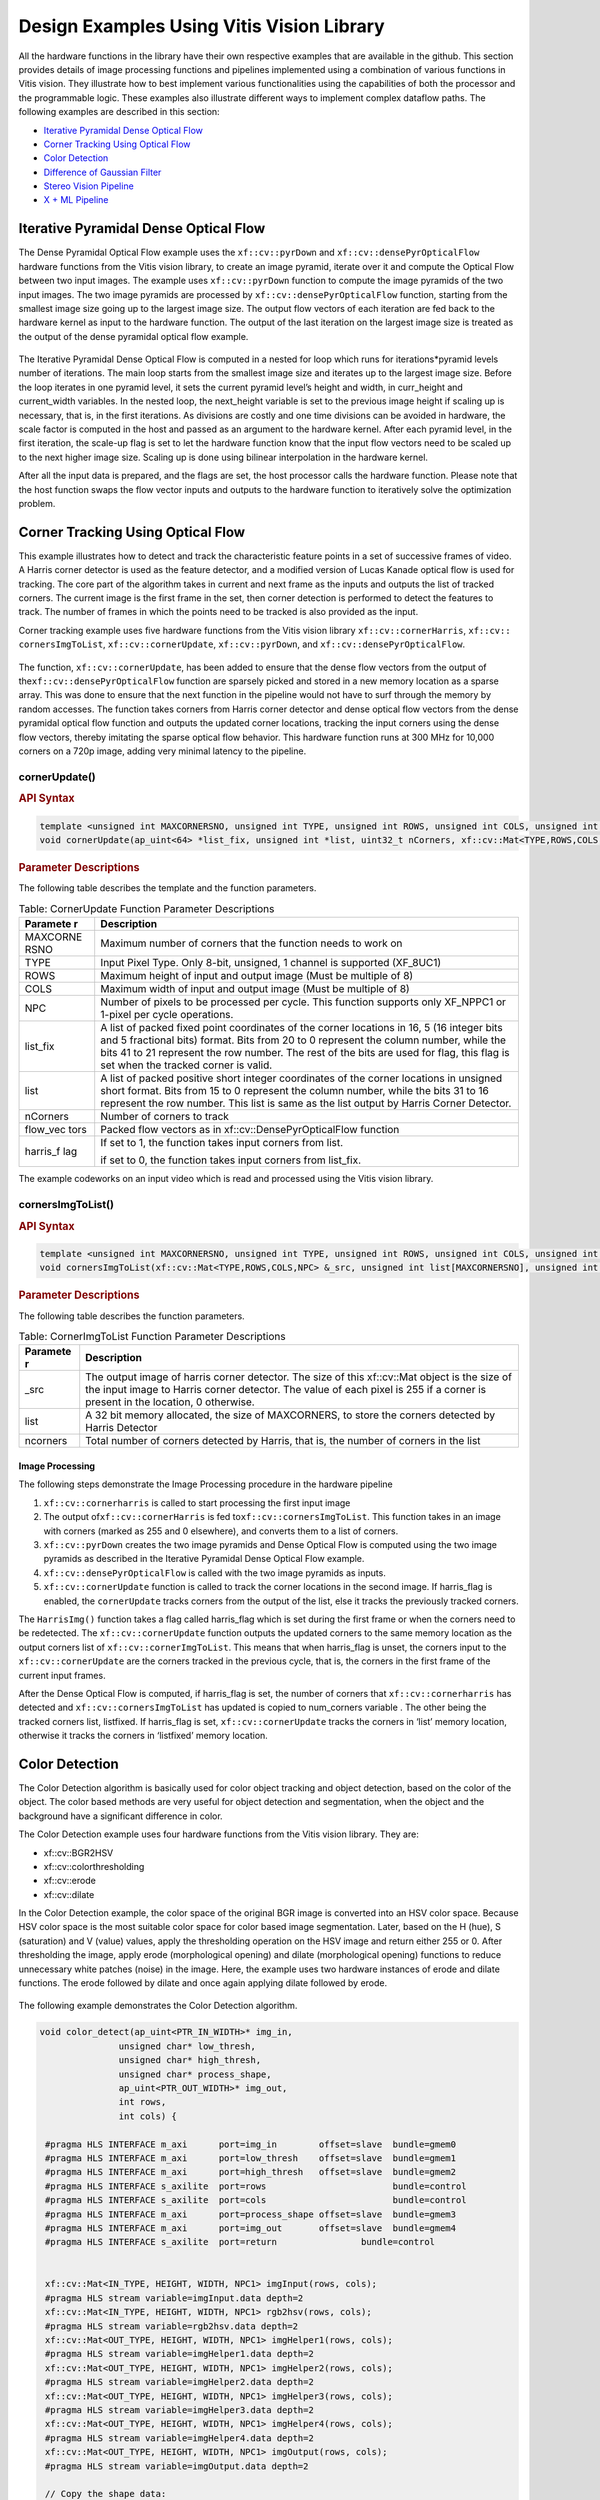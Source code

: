 
.. meta::
   :keywords: Vision, Library, Vitis Vision Library, Iterative Pyramidal, Corner Tracking, cornerUpdate, cornersImgToList, 
   :description: Design examples Using Vitis Vision library.
   :xlnxdocumentclass: Document
   :xlnxdocumenttype: Tutorials

.. _design-example:

Design Examples Using Vitis Vision Library
###########################################

All the hardware functions in the library have their own respective
examples that are available in the github. This section provides details
of image processing functions and pipelines implemented using a
combination of various functions in Vitis vision. They illustrate how to
best implement various functionalities using the capabilities of both
the processor and the programmable logic. These examples also illustrate
different ways to implement complex dataflow paths. The following
examples are described in this section:

-  `Iterative Pyramidal Dense Optical Flow <#interactive-pyramidal>`_
-  `Corner Tracking Using Optical Flow <#corner-tracking>`_
-  `Color Detection <#color-detection>`_
-  `Difference of Gaussian Filter <#difference-gaussian-filter>`_
-  `Stereo Vision Pipeline <#stereo-vision>`_
-  `X + ML Pipeline <#x-ml-pipeline>`_

.. _interative-pyramidal:

Iterative Pyramidal Dense Optical Flow
======================================

The Dense Pyramidal Optical Flow example uses the ``xf::cv::pyrDown`` and
``xf::cv::densePyrOpticalFlow`` hardware functions from the Vitis vision
library, to create an image pyramid, iterate over it and compute the
Optical Flow between two input images. The example uses ``xf::cv::pyrDown`` function to compute the image pyramids
of the two input images. The two image pyramids are
processed by ``xf::cv::densePyrOpticalFlow``
function, starting from the smallest image size going up to the largest
image size. The output flow vectors of each iteration are fed back to
the hardware kernel as input to the hardware function. The output of the
last iteration on the largest image size is treated as the output of the
dense pyramidal optical flow example.

.. figure:: ./images/bui1554997287170.png
   :alt: 
   :figclass: image
   :name: jcr1510602888334__image_jh4_sq2_bcb


The Iterative Pyramidal Dense Optical Flow is computed in a nested for
loop which runs for iterations*pyramid levels number of iterations. The
main loop starts from the smallest image size and iterates up to the
largest image size. Before the loop iterates in one pyramid level, it
sets the current pyramid level’s height and width, in curr_height and
current_width variables. In the nested loop, the next_height variable is
set to the previous image height if scaling up is necessary, that is, in
the first iterations. As divisions are costly and one time divisions can
be avoided in hardware, the scale factor is computed in the host and
passed as an argument to the hardware kernel. After each pyramid level,
in the first iteration, the scale-up flag is set to let the hardware
function know that the input flow vectors need to be scaled up to the
next higher image size. Scaling up is done using bilinear interpolation
in the hardware kernel.

After all the input data is prepared, and the flags are set, the host
processor calls the hardware function. Please note that the host
function swaps the flow vector inputs and outputs to the hardware
function to iteratively solve the optimization problem. 

.. _corner-tracking:

Corner Tracking Using Optical Flow
===================================

This example illustrates how to detect and track the characteristic
feature points in a set of successive frames of video. A Harris corner
detector is used as the feature detector, and a modified version of
Lucas Kanade optical flow is used for tracking. The core part of the
algorithm takes in current and next frame as the inputs and outputs the
list of tracked corners. The current image is the first frame in the
set, then corner detection is performed to detect the features to track.
The number of frames in which the points need to be tracked is also
provided as the input.

Corner tracking example uses five hardware functions from the Vitis vision
library ``xf::cv::cornerHarris``, ``xf::cv:: cornersImgToList``,
``xf::cv::cornerUpdate``, ``xf::cv::pyrDown``, and ``xf::cv::densePyrOpticalFlow``.

.. figure:: ./images/tpr1554997250097.png
   :alt: 
   :figclass: image
   :name: ypx1510602888667__image_dmv_5cv_hdb

The function, ``xf::cv::cornerUpdate``, has been added to ensure
that the dense flow vectors from the output of
the\ ``xf::cv::densePyrOpticalFlow`` function are sparsely picked and stored
in a new memory location as a sparse array. This was done to ensure that
the next function in the pipeline would not have to surf through the
memory by random accesses. The function takes corners from Harris corner
detector and dense optical flow vectors from the dense pyramidal optical
flow function and outputs the updated corner locations, tracking the
input corners using the dense flow vectors, thereby imitating the sparse
optical flow behavior. This hardware function runs at 300 MHz for 10,000
corners on a 720p image, adding very minimal latency to the pipeline.



cornerUpdate()
---------------

.. rubric:: API Syntax


.. code:: c

   template <unsigned int MAXCORNERSNO, unsigned int TYPE, unsigned int ROWS, unsigned int COLS, unsigned int NPC>
   void cornerUpdate(ap_uint<64> *list_fix, unsigned int *list, uint32_t nCorners, xf::cv::Mat<TYPE,ROWS,COLS,NPC> &flow_vectors, ap_uint<1> harris_flag)

.. rubric:: Parameter Descriptions


The following table describes the template and the function parameters.

.. table:: Table: CornerUpdate Function Parameter Descriptions

   +----------+-----------------------------------------------------------+
   | Paramete | Description                                               |
   | r        |                                                           |
   +==========+===========================================================+
   | MAXCORNE | Maximum number of corners that the function needs to work |
   | RSNO     | on                                                        |
   +----------+-----------------------------------------------------------+
   | TYPE     | Input Pixel Type. Only 8-bit, unsigned, 1 channel is      |
   |          | supported (XF_8UC1)                                       |
   +----------+-----------------------------------------------------------+
   | ROWS     | Maximum height of input and output image (Must be         |
   |          | multiple of 8)                                            |
   +----------+-----------------------------------------------------------+
   | COLS     | Maximum width of input and output image (Must be multiple |
   |          | of 8)                                                     |
   +----------+-----------------------------------------------------------+
   | NPC      | Number of pixels to be processed per cycle. This function |
   |          | supports only XF_NPPC1 or 1-pixel per cycle operations.   |
   +----------+-----------------------------------------------------------+
   | list_fix | A list of packed fixed point coordinates of the corner    |
   |          | locations in 16, 5 (16 integer bits and 5 fractional      |
   |          | bits) format. Bits from 20 to 0 represent the column      |
   |          | number, while the bits 41 to 21 represent the row number. |
   |          | The rest of the bits are used for flag, this flag is set  |
   |          | when the tracked corner is valid.                         |
   +----------+-----------------------------------------------------------+
   | list     | A list of packed positive short integer coordinates of    |
   |          | the corner locations in unsigned short format. Bits from  |
   |          | 15 to 0 represent the column number, while the bits 31 to |
   |          | 16 represent the row number. This list is same as the     |
   |          | list output by Harris Corner Detector.                    |
   +----------+-----------------------------------------------------------+
   | nCorners | Number of corners to track                                |
   +----------+-----------------------------------------------------------+
   | flow_vec | Packed flow vectors as in xf::cv::DensePyrOpticalFlow     |
   | tors     | function                                                  |
   +----------+-----------------------------------------------------------+
   | harris_f | If set to 1, the function takes input corners from list.  |
   | lag      |                                                           |
   |          | if set to 0, the function takes input corners from        |
   |          | list_fix.                                                 |
   +----------+-----------------------------------------------------------+

The example codeworks on an input video which is read and processed
using the Vitis vision library. 


cornersImgToList()
--------------------

.. rubric:: API Syntax


.. code:: c

   template <unsigned int MAXCORNERSNO, unsigned int TYPE, unsigned int ROWS, unsigned int COLS, unsigned int NPC>
   void cornersImgToList(xf::cv::Mat<TYPE,ROWS,COLS,NPC> &_src, unsigned int list[MAXCORNERSNO], unsigned int *ncorners)

.. rubric:: Parameter Descriptions


The following table describes the function parameters.

.. table:: Table: CornerImgToList Function Parameter Descriptions

   +----------+-----------------------------------------------------------+
   | Paramete | Description                                               |
   | r        |                                                           |
   +==========+===========================================================+
   | \_src    | The output image of harris corner detector. The size of   |
   |          | this xf::cv::Mat object is the size of the input image to |
   |          | Harris corner detector. The value of each pixel is 255 if |
   |          | a corner is present in the location, 0 otherwise.         |
   +----------+-----------------------------------------------------------+
   | list     | A 32 bit memory allocated, the size of MAXCORNERS, to     |
   |          | store the corners detected by Harris Detector             |
   +----------+-----------------------------------------------------------+
   | ncorners | Total number of corners detected by Harris, that is, the  |
   |          | number of corners in the list                             |
   +----------+-----------------------------------------------------------+




Image Processing
~~~~~~~~~~~~~~~~~

The following steps demonstrate the Image Processing procedure in the
hardware pipeline

#. ``xf::cv::cornerharris`` is called to start processing the first input
   image
#. The output of\ ``xf::cv::cornerHarris`` is fed to\ ``xf::cv::cornersImgToList``. This function takes in an
   image with corners (marked as 255 and 0 elsewhere), and converts them
   to a list of corners.
#. \ ``xf::cv::pyrDown`` creates the two image pyramids and
   Dense Optical Flow is computed using the two image pyramids as
   described in the Iterative Pyramidal Dense Optical Flow example.
#. ``xf::cv::densePyrOpticalFlow`` is called with the two image pyramids as
   inputs.
#. ``xf::cv::cornerUpdate`` function is called to track the corner locations
   in the second image. If harris_flag is enabled, the ``cornerUpdate``
   tracks corners from the output of the list, else it tracks the
   previously tracked corners.


The ``HarrisImg()`` function takes a flag called
harris_flag which is set during the first frame or when the corners need
to be redetected. The ``xf::cv::cornerUpdate`` function outputs the updated
corners to the same memory location as the output corners list of
``xf::cv::cornerImgToList``. This means that when harris_flag is unset, the
corners input to the ``xf::cv::cornerUpdate`` are the corners tracked in the
previous cycle, that is, the corners in the first frame of the current
input frames.

After the Dense Optical Flow is computed, if harris_flag is set, the
number of corners that ``xf::cv::cornerharris`` has detected and
``xf::cv::cornersImgToList`` has updated is copied to num_corners variable
. The other being the tracked corners list, listfixed. If
harris_flag is set, ``xf::cv::cornerUpdate`` tracks the corners in ‘list’
memory location, otherwise it tracks the corners in ‘listfixed’ memory
location.

.. _color-detection: 

Color Detection
================

The Color Detection algorithm is basically used for color object
tracking and object detection, based on the color of the object. The
color based methods are very useful for object detection and
segmentation, when the object and the background have a significant
difference in color.

The Color Detection example uses four hardware functions from the
Vitis vision library. They are:

-  xf::cv::BGR2HSV
-  xf::cv::colorthresholding
-  xf::cv::erode
-  xf::cv::dilate

In the Color Detection example, the color space of the original BGR
image is converted into an HSV color space. Because HSV color space is
the most suitable color space for color based image segmentation. Later,
based on the H (hue), S (saturation) and V (value) values, apply the
thresholding operation on the HSV image and return either 255 or 0.
After thresholding the image, apply erode (morphological opening) and
dilate (morphological opening) functions to reduce unnecessary white
patches (noise) in the image. Here, the example uses two hardware
instances of erode and dilate functions. The erode followed by dilate
and once again applying dilate followed by erode.

.. figure:: ./images/ntl1554997353703.png
   :alt: 
   :figclass: image
   :name: dyn1510602889272__image_dzq_ys2_bcb

The following example demonstrates the Color Detection algorithm.

.. code:: c

   void color_detect(ap_uint<PTR_IN_WIDTH>* img_in,
                  unsigned char* low_thresh,
                  unsigned char* high_thresh,
                  unsigned char* process_shape,
                  ap_uint<PTR_OUT_WIDTH>* img_out,
                  int rows,
                  int cols) {
   
    #pragma HLS INTERFACE m_axi      port=img_in        offset=slave  bundle=gmem0
    #pragma HLS INTERFACE m_axi      port=low_thresh    offset=slave  bundle=gmem1
    #pragma HLS INTERFACE m_axi      port=high_thresh   offset=slave  bundle=gmem2
    #pragma HLS INTERFACE s_axilite  port=rows 			      bundle=control
    #pragma HLS INTERFACE s_axilite  port=cols 			      bundle=control
    #pragma HLS INTERFACE m_axi      port=process_shape offset=slave  bundle=gmem3 
    #pragma HLS INTERFACE m_axi      port=img_out       offset=slave  bundle=gmem4
    #pragma HLS INTERFACE s_axilite  port=return 		bundle=control
   

    xf::cv::Mat<IN_TYPE, HEIGHT, WIDTH, NPC1> imgInput(rows, cols);   
    #pragma HLS stream variable=imgInput.data depth=2  
    xf::cv::Mat<IN_TYPE, HEIGHT, WIDTH, NPC1> rgb2hsv(rows, cols);   
    #pragma HLS stream variable=rgb2hsv.data depth=2
    xf::cv::Mat<OUT_TYPE, HEIGHT, WIDTH, NPC1> imgHelper1(rows, cols);
    #pragma HLS stream variable=imgHelper1.data depth=2
    xf::cv::Mat<OUT_TYPE, HEIGHT, WIDTH, NPC1> imgHelper2(rows, cols);  
    #pragma HLS stream variable=imgHelper2.data depth=2
    xf::cv::Mat<OUT_TYPE, HEIGHT, WIDTH, NPC1> imgHelper3(rows, cols);
    #pragma HLS stream variable=imgHelper3.data depth=2 
    xf::cv::Mat<OUT_TYPE, HEIGHT, WIDTH, NPC1> imgHelper4(rows, cols);
    #pragma HLS stream variable=imgHelper4.data depth=2
    xf::cv::Mat<OUT_TYPE, HEIGHT, WIDTH, NPC1> imgOutput(rows, cols);
    #pragma HLS stream variable=imgOutput.data depth=2
   
    // Copy the shape data:
    unsigned char _kernel[FILTER_SIZE * FILTER_SIZE];
    for (unsigned int i = 0; i < FILTER_SIZE * FILTER_SIZE; ++i) {
        #pragma HLS PIPELINE
        _kernel[i] = process_shape[i];
    }
	
    #pragma HLS DATAFLOW
   
    // Retrieve xf::cv::Mat objects from img_in data:
    xf::cv::Array2xfMat<PTR_IN_WIDTH, IN_TYPE, HEIGHT, WIDTH, NPC1>(img_in, imgInput);

    // Convert RGBA to HSV:
    xf::cv::bgr2hsv<IN_TYPE, HEIGHT, WIDTH, NPC1>(imgInput, rgb2hsv);

    // Do the color thresholding:
    xf::cv::colorthresholding<IN_TYPE, OUT_TYPE, MAXCOLORS, HEIGHT, WIDTH, NPC1>(rgb2hsv, imgHelper1, low_thresh,
                                                                                 high_thresh);
    // Use erode and dilate to fully mark color areas:
    xf::cv::erode<XF_BORDER_CONSTANT, OUT_TYPE, HEIGHT, WIDTH, XF_KERNEL_SHAPE, FILTER_SIZE, FILTER_SIZE, ITERATIONS,
                  NPC1>(imgHelper1, imgHelper2, _kernel);
    xf::cv::dilate<XF_BORDER_CONSTANT, OUT_TYPE, HEIGHT, WIDTH, XF_KERNEL_SHAPE, FILTER_SIZE, FILTER_SIZE, ITERATIONS,
                   NPC1>(imgHelper2, imgHelper3, _kernel);
    xf::cv::dilate<XF_BORDER_CONSTANT, OUT_TYPE, HEIGHT, WIDTH, XF_KERNEL_SHAPE, FILTER_SIZE, FILTER_SIZE, ITERATIONS,
                   NPC1>(imgHelper3, imgHelper4, _kernel);
    xf::cv::erode<XF_BORDER_CONSTANT, OUT_TYPE, HEIGHT, WIDTH, XF_KERNEL_SHAPE, FILTER_SIZE, FILTER_SIZE, ITERATIONS,
                  NPC1>(imgHelper4, imgOutput, _kernel);

    // Convert _dst xf::cv::Mat object to output array:
    xf::cv::xfMat2Array<PTR_OUT_WIDTH, OUT_TYPE, HEIGHT, WIDTH, NPC1>(imgOutput, img_out);

    return;

} // End of kernel

In the given example, the source image is passed to the ``xf::cv::BGR2HSV``
function, the output of that function is passed to the
``xf::cv::colorthresholding`` module, the thresholded image is passed to the
``xf::cv::erode`` function and, the ``xf::cv::dilate`` functions and the final
output image are returned.


.. _difference-gaussian-filter: 

Difference of Gaussian Filter
==============================

The Difference of Gaussian Filter example uses four hardware functions
from the Vitis vision library. They are:

-  xf::cv::GaussianBlur
-  xf::cv::duplicateMat
-  xf::cv::subtract

The Difference of Gaussian Filter function can be implemented by
applying Gaussian Filter on the original source image, and that Gaussian
blurred image is duplicated as two images. The Gaussian blur function is
applied to one of the duplicated images, whereas the other one is stored
as it is. Later, perform the Subtraction function on, two times Gaussian
applied image and one of the duplicated image. Here, the duplicated
image has to wait until the Gaussian applied for other one generates at
least for one pixel output. Therefore, here xf::cv::delayMat function is
used to add delay.

.. figure:: ./images/crx1554997276344.png
   :alt: 
   :figclass: image
   :name: fmq1510602889620__image_lgr_1xf_bcb

The following example demonstrates the Difference of Gaussian Filter
example.

.. code:: c

   void gaussiandiference(ap_uint<PTR_WIDTH>* img_in, float sigma, ap_uint<PTR_WIDTH>* img_out, int rows, int cols) {
   
    #pragma HLS INTERFACE m_axi      port=img_in        offset=slave  bundle=gmem0
    #pragma HLS INTERFACE m_axi      port=img_out       offset=slave  bundle=gmem1  
    #pragma HLS INTERFACE s_axilite  port=sigma 			          bundle=control
	#pragma HLS INTERFACE s_axilite  port=rows 			          bundle=control
	#pragma HLS INTERFACE s_axilite  port=cols 			          bundle=control
    #pragma HLS INTERFACE s_axilite  port=return 			          bundle=control
    
    xf::cv::Mat<TYPE, HEIGHT, WIDTH, NPC1> imgInput(rows, cols);
    xf::cv::Mat<TYPE, HEIGHT, WIDTH, NPC1> imgin1(rows, cols);
    xf::cv::Mat<TYPE, HEIGHT, WIDTH, NPC1> imgin2(rows, cols);
    xf::cv::Mat<TYPE, HEIGHT, WIDTH, NPC1> imgin3(rows, cols);
    xf::cv::Mat<TYPE, HEIGHT, WIDTH, NPC1> imgin4(rows, cols);
    xf::cv::Mat<TYPE, HEIGHT, WIDTH, NPC1> imgOutput(rows, cols);

 
    #pragma HLS STREAM variable=imgInput.data depth=2
    #pragma HLS STREAM variable=imgin1.data depth=2
    #pragma HLS STREAM variable=imgin2.data depth=2
    #pragma HLS STREAM variable=imgin3.data depth=15360
    #pragma HLS STREAM variable=imgin4.data depth=2
    #pragma HLS STREAM variable=imgOutput.data depth=2
   
    #pragma HLS DATAFLOW
    

    // Retrieve xf::cv::Mat objects from img_in data:
    xf::cv::Array2xfMat<PTR_WIDTH, TYPE, HEIGHT, WIDTH, NPC1>(img_in, imgInput);

    // Run xfOpenCV kernel:
    xf::cv::GaussianBlur<FILTER_WIDTH, XF_BORDER_CONSTANT, TYPE, HEIGHT, WIDTH, NPC1>(imgInput, imgin1, sigma);
    xf::cv::duplicateMat<TYPE, HEIGHT, WIDTH, NPC1>(imgin1, imgin2, imgin3);
    xf::cv::GaussianBlur<FILTER_WIDTH, XF_BORDER_CONSTANT, TYPE, HEIGHT, WIDTH, NPC1>(imgin2, imgin4, sigma);
    xf::cv::subtract<XF_CONVERT_POLICY_SATURATE, TYPE, HEIGHT, WIDTH, NPC1>(imgin3, imgin4, imgOutput);

    // Convert output xf::cv::Mat object to output array:
    xf::cv::xfMat2Array<PTR_WIDTH, TYPE, HEIGHT, WIDTH, NPC1>(imgOutput, img_out);

    return;
	} // End of kernel

In the given example, the Gaussain Blur function is applied for source
image imginput, and resultant image imgin1 is passed to
xf::cv::duplicateMat. The imgin2 and imgin3 are the duplicate images of
Gaussian applied image. Again gaussian blur is applied to imgin2 and the
result is stored in imgin4. Now, perform the subtraction between imgin4
and imgin3, but here imgin3 has to wait up to at least one pixel of
imgin4 generation. Finally the subtraction performed on imgin3 and imgin4.

.. _stereo-vision: 

Stereo Vision Pipeline
========================

Disparity map generation is one of the first steps in creating a three
dimensional map of the environment. The Vitis vision library has components
to build an image processing pipeline to compute a disparity map given
the camera parameters and inputs from a stereo camera setup.

The two main components involved in the pipeline are stereo
rectification and disparity estimation using local block matching
method. While disparity estimation using local block matching is a
discrete component in Vitis vision, rectification block can be constructed
using ``xf::cv::InitUndistortRectifyMapInverse()`` and ``xf::cv::Remap()``. The
dataflow pipeline is shown below. The camera parameters are an
additional input to the pipeline.

.. figure:: ./images/qlb1554997048260.png
   :alt: 
   :figclass: image
   :width: 560px
   :height: 240px

The following code is for the pipeline.

.. code:: c

  void stereopipeline_accel(ap_uint<INPUT_PTR_WIDTH>* img_L,
                          ap_uint<INPUT_PTR_WIDTH>* img_R,
                          ap_uint<OUTPUT_PTR_WIDTH>* img_disp,
                          float* cameraMA_l,
                          float* cameraMA_r,
                          float* distC_l,
                          float* distC_r,
                          float* irA_l,
                          float* irA_r,
                          int* bm_state_arr,
                          int rows,
                          int cols) {
   
    #pragma HLS INTERFACE m_axi     port=img_L  offset=slave bundle=gmem1
    #pragma HLS INTERFACE m_axi     port=img_R  offset=slave bundle=gmem5
    #pragma HLS INTERFACE m_axi     port=img_disp  offset=slave bundle=gmem6
    #pragma HLS INTERFACE m_axi     port=cameraMA_l  offset=slave bundle=gmem2
    #pragma HLS INTERFACE m_axi     port=cameraMA_r  offset=slave bundle=gmem2
    #pragma HLS INTERFACE m_axi     port=distC_l  offset=slave bundle=gmem3
    #pragma HLS INTERFACE m_axi     port=distC_r  offset=slave bundle=gmem3
    #pragma HLS INTERFACE m_axi     port=irA_l  offset=slave bundle=gmem2
    #pragma HLS INTERFACE m_axi     port=irA_r  offset=slave bundle=gmem2
    #pragma HLS INTERFACE m_axi     port=bm_state_arr  offset=slave bundle=gmem4
    #pragma HLS INTERFACE s_axilite port=rows               bundle=control
    #pragma HLS INTERFACE s_axilite port=cols               bundle=control
    #pragma HLS INTERFACE s_axilite port=return                bundle=control
    

    ap_fixed<32, 12> cameraMA_l_fix[XF_CAMERA_MATRIX_SIZE], cameraMA_r_fix[XF_CAMERA_MATRIX_SIZE],
        distC_l_fix[XF_DIST_COEFF_SIZE], distC_r_fix[XF_DIST_COEFF_SIZE], irA_l_fix[XF_CAMERA_MATRIX_SIZE],
        irA_r_fix[XF_CAMERA_MATRIX_SIZE];

    for (int i = 0; i < XF_CAMERA_MATRIX_SIZE; i++) {
       
        #pragma HLS PIPELINE II=1
       
        cameraMA_l_fix[i] = (ap_fixed<32, 12>)cameraMA_l[i];
        cameraMA_r_fix[i] = (ap_fixed<32, 12>)cameraMA_r[i];
        irA_l_fix[i] = (ap_fixed<32, 12>)irA_l[i];
        irA_r_fix[i] = (ap_fixed<32, 12>)irA_r[i];
    }
    for (int i = 0; i < XF_DIST_COEFF_SIZE; i++) {
       
        #pragma HLS PIPELINE II=1
       
        distC_l_fix[i] = (ap_fixed<32, 12>)distC_l[i];
        distC_r_fix[i] = (ap_fixed<32, 12>)distC_r[i];
    }

    xf::cv::xFSBMState<SAD_WINDOW_SIZE, NO_OF_DISPARITIES, PARALLEL_UNITS> bm_state;
    bm_state.preFilterType = bm_state_arr[0];
    bm_state.preFilterSize = bm_state_arr[1];
    bm_state.preFilterCap = bm_state_arr[2];
    bm_state.SADWindowSize = bm_state_arr[3];
    bm_state.minDisparity = bm_state_arr[4];
    bm_state.numberOfDisparities = bm_state_arr[5];
    bm_state.textureThreshold = bm_state_arr[6];
    bm_state.uniquenessRatio = bm_state_arr[7];
    bm_state.ndisp_unit = bm_state_arr[8];
    bm_state.sweepFactor = bm_state_arr[9];
    bm_state.remainder = bm_state_arr[10];

    int _cm_size = 9, _dc_size = 5;

    xf::cv::Mat<XF_8UC1, XF_HEIGHT, XF_WIDTH, XF_NPPC1> mat_L(rows, cols);  
    #pragma HLS stream variable=mat_L.data depth=2 
    xf::cv::Mat<XF_8UC1, XF_HEIGHT, XF_WIDTH, XF_NPPC1> mat_R(rows, cols);  
    #pragma HLS stream variable=mat_R.data depth=2
    xf::cv::Mat<XF_16UC1, XF_HEIGHT, XF_WIDTH, XF_NPPC1> mat_disp(rows, cols);
    #pragma HLS stream variable=mat_disp.data depth=2
    xf::cv::Mat<XF_32FC1, XF_HEIGHT, XF_WIDTH, XF_NPPC1> mapxLMat(rows, cols);
    #pragma HLS stream variable=mapxLMat.data depth=2
    xf::cv::Mat<XF_32FC1, XF_HEIGHT, XF_WIDTH, XF_NPPC1> mapyLMat(rows, cols);
    #pragma HLS stream variable=mapyLMat.data depth=2
    xf::cv::Mat<XF_32FC1, XF_HEIGHT, XF_WIDTH, XF_NPPC1> mapxRMat(rows, cols);
    #pragma HLS stream variable=mapxRMat.data depth=2
    xf::cv::Mat<XF_32FC1, XF_HEIGHT, XF_WIDTH, XF_NPPC1> mapyRMat(rows, cols);
    #pragma HLS stream variable=mapyRMat.data depth=2
    xf::cv::Mat<XF_8UC1, XF_HEIGHT, XF_WIDTH, XF_NPPC1> leftRemappedMat(rows, cols);
    #pragma HLS stream variable=leftRemappedMat.data depth=2
    xf::cv::Mat<XF_8UC1, XF_HEIGHT, XF_WIDTH, XF_NPPC1> rightRemappedMat(rows, cols);
    #pragma HLS stream variable=rightRemappedMat.data depth=2
   
    #pragma HLS DATAFLOW
   
    xf::cv::Array2xfMat<INPUT_PTR_WIDTH, XF_8UC1, XF_HEIGHT, XF_WIDTH, XF_NPPC1>(img_L, mat_L);
    xf::cv::Array2xfMat<INPUT_PTR_WIDTH, XF_8UC1, XF_HEIGHT, XF_WIDTH, XF_NPPC1>(img_R, mat_R);

    xf::cv::InitUndistortRectifyMapInverse<XF_CAMERA_MATRIX_SIZE, XF_DIST_COEFF_SIZE, XF_32FC1, XF_HEIGHT, XF_WIDTH,
                                           XF_NPPC1>(cameraMA_l_fix, distC_l_fix, irA_l_fix, mapxLMat, mapyLMat,
                                                     _cm_size, _dc_size);
    xf::cv::remap<XF_REMAP_BUFSIZE, XF_INTERPOLATION_BILINEAR, XF_8UC1, XF_32FC1, XF_8UC1, XF_HEIGHT, XF_WIDTH,
                  XF_NPPC1, XF_USE_URAM>(mat_L, leftRemappedMat, mapxLMat, mapyLMat);

    xf::cv::InitUndistortRectifyMapInverse<XF_CAMERA_MATRIX_SIZE, XF_DIST_COEFF_SIZE, XF_32FC1, XF_HEIGHT, XF_WIDTH,
                                           XF_NPPC1>(cameraMA_r_fix, distC_r_fix, irA_r_fix, mapxRMat, mapyRMat,
                                                     _cm_size, _dc_size);
    xf::cv::remap<XF_REMAP_BUFSIZE, XF_INTERPOLATION_BILINEAR, XF_8UC1, XF_32FC1, XF_8UC1, XF_HEIGHT, XF_WIDTH,
                  XF_NPPC1, XF_USE_URAM>(mat_R, rightRemappedMat, mapxRMat, mapyRMat);

    xf::cv::StereoBM<SAD_WINDOW_SIZE, NO_OF_DISPARITIES, PARALLEL_UNITS, XF_8UC1, XF_16UC1, XF_HEIGHT, XF_WIDTH,
                     XF_NPPC1, XF_USE_URAM>(leftRemappedMat, rightRemappedMat, mat_disp, bm_state);

    xf::cv::xfMat2Array<OUTPUT_PTR_WIDTH, XF_16UC1, XF_HEIGHT, XF_WIDTH, XF_NPPC1>(mat_disp, img_disp);
 }

.. _x-ml-pipeline: 

X + ML Pipeline
================

This example shows how various xfOpenCV funtions can be used to accelerate preprocessing of input images before feeding them to a Deep Neural Network (DNN) accelerator.

This specific application shows how pre-processing for Googlenet_v1 can be accelerated which involves resizing the input image to 224 x 224 size followed by mean subtraction. The two main
functions from Vitis vision library which are used to build this pipeline are ``xf::cv::resize()`` and ``xf::cv::preProcess()`` which operate in dataflow.

|pp_image|

The following code shows the top level wrapper containing the ``xf::cv::resize()`` and ``xf::cv::preProcess()`` calls.

.. code:: c

    void pp_pipeline_accel(ap_uint<INPUT_PTR_WIDTH> *img_inp, ap_uint<OUTPUT_PTR_WIDTH> *img_out, int rows_in, int cols_in, int rows_out, int cols_out, float params[3*T_CHANNELS], int th1, int th2)
    {
    //HLS Interface pragmas
    #pragma HLS INTERFACE m_axi     port=img_inp  offset=slave bundle=gmem1
    #pragma HLS INTERFACE m_axi     port=img_out  offset=slave bundle=gmem2
    #pragma HLS INTERFACE m_axi     port=params  offset=slave bundle=gmem3

    #pragma HLS INTERFACE s_axilite port=rows_in     bundle=control
    #pragma HLS INTERFACE s_axilite port=cols_in     bundle=control
    #pragma HLS INTERFACE s_axilite port=rows_out     bundle=control
    #pragma HLS INTERFACE s_axilite port=cols_out     bundle=control
    #pragma HLS INTERFACE s_axilite port=th1     bundle=control
    #pragma HLS INTERFACE s_axilite port=th2     bundle=control

    #pragma HLS INTERFACE s_axilite port=return   bundle=control

    xf::cv::Mat<XF_8UC3, HEIGHT, WIDTH, NPC1>   imgInput0(rows_in, cols_in);

        #pragma HLS stream variable=imgInput0.data depth=2

        
    xf::cv::Mat<TYPE, NEWHEIGHT, NEWWIDTH, NPC_T> out_mat(rows_out, cols_out);

    #pragma HLS stream variable=out_mat.data depth=2
        
        hls::stream<ap_uint<256> > resizeStrmout;
        int srcMat_cols_align_npc = ((out_mat.cols + (NPC_T - 1)) >> XF_BITSHIFT(NPC_T)) << XF_BITSHIFT(NPC_T);

        #pragma HLS DATAFLOW
        
        xf::cv::Array2xfMat<INPUT_PTR_WIDTH,XF_8UC3,HEIGHT, WIDTH, NPC1>  (img_inp, imgInput0);
        xf::cv::resize<INTERPOLATION,TYPE,HEIGHT,WIDTH,NEWHEIGHT,NEWWIDTH,NPC_T,MAXDOWNSCALE> (imgInput0, out_mat);
        xf::cv::accel_utils obj;
        obj.xfMat2hlsStrm<INPUT_PTR_WIDTH, TYPE, NEWHEIGHT, NEWWIDTH, NPC_T, (NEWWIDTH*NEWHEIGHT/8)>(out_mat, resizeStrmout, srcMat_cols_align_npc);
        xf::cv::preProcess <INPUT_PTR_WIDTH, OUTPUT_PTR_WIDTH, T_CHANNELS, CPW, HEIGHT, WIDTH, NPC_TEST, PACK_MODE, X_WIDTH, ALPHA_WIDTH, BETA_WIDTH, GAMMA_WIDTH, OUT_WIDTH, X_IBITS, ALPHA_IBITS, BETA_IBITS, GAMMA_IBITS, OUT_IBITS, SIGNED_IN, OPMODE> (resizeStrmout, img_out, params, rows_out, cols_out, th1, th2);

    }

This piepeline is integrated with `xDNN
<https://www.xilinx.com/support/documentation/white_papers/wp504-accel-dnns.pdf>`_ accelerator and `MLsuite <https://github.com/Xilinx/ml-suite>`_ to run Googlenet_v1 inference on Alveo-U200 accelerator card and achieved
11 % speed up compared to software pre-procesing. 

* Overall Performance (Images/sec):

* with software pre-processing : 125 images/sec

* with hardware accelerated pre-processing : 140 images/sec


.. |pp_image| image:: ./images/gnet_pp.png
   :class: image 
   :width: 500

